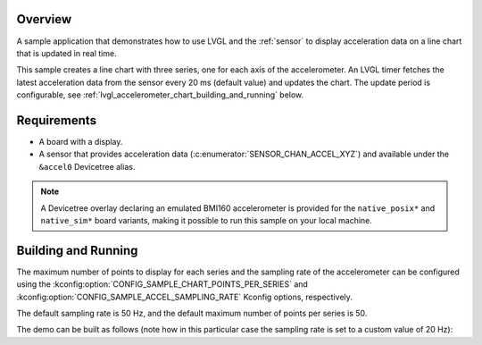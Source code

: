 .. zephyr:code-sample:: lvgl-accelerometer-chart
   :name: LVGL line chart with accelerometer data
   :relevant-api: display_interface sensor_interface

   Display acceleration data on a real-time chart using LVGL.

Overview
********

A sample application that demonstrates how to use LVGL and the :ref:`sensor` to
display acceleration data on a line chart that is updated in real time.

This sample creates a line chart with three series, one for each axis of the accelerometer. An LVGL
timer fetches the latest acceleration data from the sensor every 20 ms (default value) and updates
the chart. The update period is configurable, see
:ref:`lvgl_accelerometer_chart_building_and_running` below.

Requirements
************

* A board with a display.
* A sensor that provides acceleration data (:c:enumerator:`SENSOR_CHAN_ACCEL_XYZ`) and available
  under the ``&accel0`` Devicetree alias.

.. note::

   A Devicetree overlay declaring an emulated BMI160 accelerometer is provided for the
   ``native_posix*`` and ``native_sim*`` board variants, making it possible to run this sample on
   your local machine.

.. _lvgl_accelerometer_chart_building_and_running:

Building and Running
********************

The maximum number of points to display for each series and the sampling rate of the
accelerometer can be configured using the :kconfig:option:`CONFIG_SAMPLE_CHART_POINTS_PER_SERIES`
and :kconfig:option:`CONFIG_SAMPLE_ACCEL_SAMPLING_RATE` Kconfig options, respectively.

The default sampling rate is 50 Hz, and the default maximum number of points per series is 50.

The demo can be built as follows (note how in this particular case the sampling rate is set to a
custom value of 20 Hz):

.. zephyr-app-commands::
   :zephyr-app: samples/modules/lvgl/accelerometer_chart
   :host-os: unix
   :board: native_sim
   :gen-args: -DCONFIG_SAMPLE_ACCEL_SAMPLING_RATE=20
   :goals: run
   :compact:
